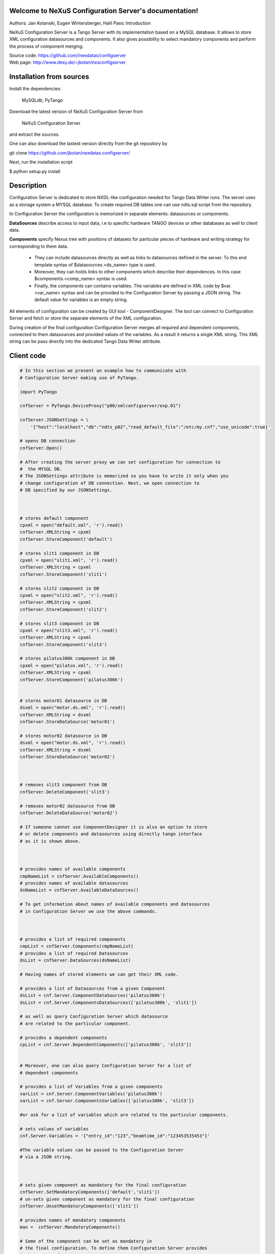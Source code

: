 ======================================================
Welcome to NeXuS Configuration Server's documentation!
======================================================


Authors: Jan Kotanski, Eugen Wintersberger, Halil Pasic
Introduction

NeXuS Configuration Server is a Tango Server with its implementation based 
on a MySQL database. It allows to store XML configuration datasources 
and components. It also gives possibility to select mandatory components 
and perform the process of component merging.

| Source code: https://github.com//nexdatas/configserver
| Web page: http://www.desy.de/~jkotan/nxsconfigserver

=========================
Installation from sources
=========================

Install the dependencies:

    MySQLdb, PyTango 

Download the latest version of NeXuS Configuration Server from

    NeXuS Configuration Server 

and extract the sources.

One can also download the lastest version directly from the git repository by

git clone https://github.com/jkotan/nexdatas.configserver/

Next, run the installation script

$ python setup.py install

============================
Description
============================

Configuration Server is dedicated to store NXDL-like configuration needed for 
Tango Data Writer runs. The server uses as a storage system a MYSQL database. 
To create required DB tables one can use ndts.sql script from the repository.

In Configuration Server the configuration is memorized in separate elements: 
datasources or components. 

**DataSources** describe access to input data, i.e to specific hardware 
TANGO devices or other databases as well to client data. 

**Components** specify Nexus tree with positions of datasets for particular 
pieces of hardware and writing strategy for corresponding to them data. 

 + They can include datasources directly as well as links to datasources 
   defined in the server. To this end template syntax of 
   $datasources.<ds_name> type is used.
 + Moreover, they can holds links to other components which describe their 
   dependences. In this case $components.<comp_name> syntax is used.
 + Finally, the components can contains variables. The variables are defined 
   in XML code by $var.<var_name> syntax and can be provided to 
   the Configuration Server by passing a JSON string. 
   The default value for variables is an empty string. 

All elements of configuration can be created by GUI tool - ComponentDesigner. 
The tool can connect to Configuration Server and fetch or store 
the separate elements of the XML configuration.

During creation of the final configuration Configuration Server merges 
all required and dependent components, connected to them datasources and
provided values of the variables. As a result it returns a single XML string. 
This XML string can be pass directly into the dedicated Tango Data Writer 
attribute. 



============================
Client code
============================

.. code-block:: python

    # In this section we present an example how to communicate with 
    # Configuration Server making use of PyTango.

    import PyTango

    cnfServer = PyTango.DeviceProxy("p00/xmlconfigserver/exp.01")

    cnfServer.JSONSettings = \
	'{"host":"localhost","db":"ndts_p02","read_default_file":"/etc/my.cnf","use_unicode":true}'

    # opens DB connection
    cnfServer.Open()

    # After creating the server proxy we can set configuration for connection to 
    #  the MYSQL DB. 
    # The JSONSettings attribute is memorized so you have to write it only when you 
    # change configuration of DB connection. Next, we open connection to 
    # DB specified by our JSONSettings.



    # stores default component
    cpxml = open("default.xml", 'r').read()
    cnfServer.XMLString = cpxml
    cnfServer.StoreComponent('default')

    # stores slit1 component in DB
    cpxml = open("slit1.xml", 'r').read()
    cnfServer.XMLString = cpxml
    cnfServer.StoreComponent('slit1')

    # stores slit2 component in DB
    cpxml = open("slit2.xml", 'r').read()
    cnfServer.XMLString = cpxml
    cnfServer.StoreComponent('slit2')

    # stores slit3 component in DB
    cpxml = open("slit3.xml", 'r').read()
    cnfServer.XMLString = cpxml
    cnfServer.StoreComponent('slit3')

    # stores pilatus300k component in DB
    cpxml = open("pilatus.xml", 'r').read()
    cnfServer.XMLString = cpxml
    cnfServer.StoreComponent('pilatus300k')


    # stores motor01 datasource in DB
    dsxml = open("motor.ds.xml", 'r').read()
    cnfServer.XMLString = dsxml
    cnfServer.StoreDataSource('motor01')

    # stores motor02 datasource in DB
    dsxml = open("motor.ds.xml", 'r').read()
    cnfServer.XMLString = dsxml
    cnfServer.StoreDataSource('motor02')



    # removes slit3 component from DB
    cnfServer.DeleteComponent('slit3')

    # removes motor02 datasource from DB
    cnfServer.DeleteDataSource('motor02')

    # If someone cannot use ComponentDesigner it is also an option to store 
    # or delete components and datasources using directly tango interface 
    # as it is shown above.



    # provides names of available components
    cmpNameList = cnfServer.AvailableComponents()
    # provides names of available datasources
    dsNameList = cnfServer.AvailableDataSources()

    # To get information about names of available components and datasources 
    # in Configuration Server we use the above commands.



    # provides a list of required components
    cmpList = cnfServer.Components(cmpNameList)
    # provides a list of required Datasources
    dsList = cnfServer.DataSources(dsNameList)

    # Having names of stored elements we can get their XML code.

    # provides a list of Datasources from a given Component
    dsList = cnf.Server.ComponentDataSources('pilatus300k')
    dsList = cnf.Server.ComponentsDataSources(['pilatus300k', 'slit1'])

    # as well as query Configuration Server which datasource 
    # are related to the particular component.

    # provides a dependent components
    cpList = cnf.Server.DependentComponents(['pilatus300k', 'slit3'])


    # Moreover, one can also query Configuration Server for a list of 
    # dependent components

    # provides a list of Variables from a given components
    varList = cnf.Server.ComponentVariables('pilatus300k')
    varList = cnf.Server.ComponentsVariables(['pilatus300k', 'slit3'])

    #or ask for a list of variables which are related to the particular components.

    # sets values of variables
    cnf.Server.Variables = '{"entry_id":"123","beamtime_id":"123453535453"}'

    #The variable values can be passed to the Configuration Server 
    # via a JSON string. 



    # sets given component as mandatory for the final configuration
    cnfServer.SetMandatoryComponents(['default','slit1'])
    # un-sets given component as mandatory for the final configuration
    cnfServer.UnsetMandatoryComponents(['slit1'])

    # provides names of mandatory components
    man =  cnfServer.MandatoryComponents()

    # Some of the component can be set as mandatory in 
    # the final configuration. To define them Configuration Server provides 
    # above commands.



    # provides the current configuration version
    version =  cnfServer.Version

    # Each configuration has a revision number. It can be found 
    # together with Configuration Server version in Version attribute.

    # creates the final configuration from slit2 and pilatus300k 
    # as well as all mandatory components
    cnfServer.CreateConfiguration('slit2', 'pilatus300k')
    # XML string ready to use by Tango Data Server
    finalXML = cnfServer.XMLString 

    # In order to create our final configuration we execute CreateConfiguration 
    # command with a list of names of required components. The command merges 
    # these components with mandatory ones and provides the resulting NXDL-like 
    # configuration in the XMLString attribute.




    # merges given components
    mergedComp = cnfServer.Merge(['slit2', 'pilatus300k'])

    # Similarly, the Merge command provides configuration by unresolved links 
    # to datasoures and with non-assigned variable values. 


    # closes connection to DB
    cnfServer.close()

    # Command close terminates our connection to the DB server. 

